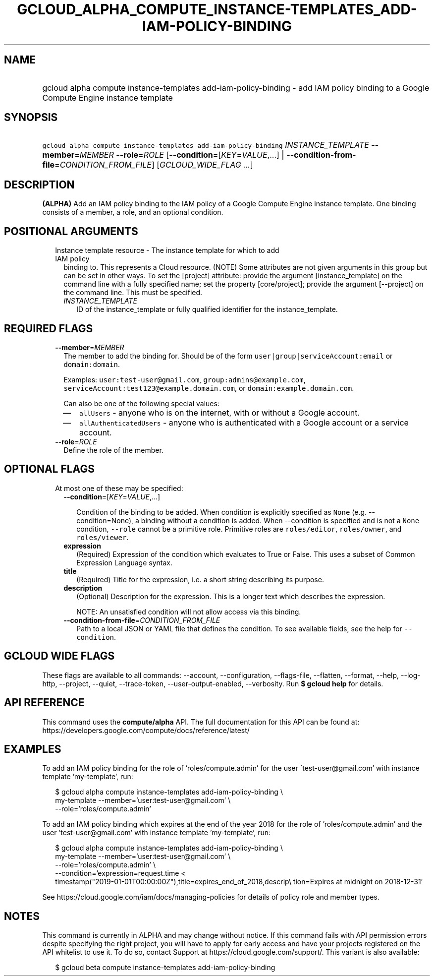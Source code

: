 
.TH "GCLOUD_ALPHA_COMPUTE_INSTANCE\-TEMPLATES_ADD\-IAM\-POLICY\-BINDING" 1



.SH "NAME"
.HP
gcloud alpha compute instance\-templates add\-iam\-policy\-binding \- add IAM policy binding to a Google Compute Engine instance template



.SH "SYNOPSIS"
.HP
\f5gcloud alpha compute instance\-templates add\-iam\-policy\-binding\fR \fIINSTANCE_TEMPLATE\fR \fB\-\-member\fR=\fIMEMBER\fR \fB\-\-role\fR=\fIROLE\fR [\fB\-\-condition\fR=[\fIKEY\fR=\fIVALUE\fR,...]\ |\ \fB\-\-condition\-from\-file\fR=\fICONDITION_FROM_FILE\fR] [\fIGCLOUD_WIDE_FLAG\ ...\fR]



.SH "DESCRIPTION"

\fB(ALPHA)\fR Add an IAM policy binding to the IAM policy of a Google Compute
Engine instance template. One binding consists of a member, a role, and an
optional condition.



.SH "POSITIONAL ARGUMENTS"

.RS 2m
.TP 2m

Instance template resource \- The instance template for which to add IAM policy
binding to. This represents a Cloud resource. (NOTE) Some attributes are not
given arguments in this group but can be set in other ways. To set the [project]
attribute: provide the argument [instance_template] on the command line with a
fully specified name; set the property [core/project]; provide the argument
[\-\-project] on the command line. This must be specified.

.RS 2m
.TP 2m
\fIINSTANCE_TEMPLATE\fR
ID of the instance_template or fully qualified identifier for the
instance_template.


.RE
.RE
.sp

.SH "REQUIRED FLAGS"

.RS 2m
.TP 2m
\fB\-\-member\fR=\fIMEMBER\fR
The member to add the binding for. Should be of the form
\f5user|group|serviceAccount:email\fR or \f5domain:domain\fR.

Examples: \f5user:test\-user@gmail.com\fR, \f5group:admins@example.com\fR,
\f5serviceAccount:test123@example.domain.com\fR, or
\f5domain:example.domain.com\fR.

Can also be one of the following special values:
.RS 2m
.IP "\(em" 2m
\f5allUsers\fR \- anyone who is on the internet, with or without a Google
account.
.IP "\(em" 2m
\f5allAuthenticatedUsers\fR \- anyone who is authenticated with a Google account
or a service account.
.RE
.RE
.sp

.RS 2m
.TP 2m
\fB\-\-role\fR=\fIROLE\fR
Define the role of the member.


.RE
.sp

.SH "OPTIONAL FLAGS"

.RS 2m
.TP 2m

At most one of these may be specified:

.RS 2m
.TP 2m
\fB\-\-condition\fR=[\fIKEY\fR=\fIVALUE\fR,...]

Condition of the binding to be added. When condition is explicitly specified as
\f5None\fR (e.g. \-\-condition=None), a binding without a condition is added.
When \-\-condition is specified and is not a \f5None\fR condition,
\f5\-\-role\fR cannot be a primitive role. Primitive roles are
\f5roles/editor\fR, \f5roles/owner\fR, and \f5roles/viewer\fR.

.TP 2m
\fBexpression\fR
(Required) Expression of the condition which evaluates to True or False. This
uses a subset of Common Expression Language syntax.

.TP 2m
\fBtitle\fR
(Required) Title for the expression, i.e. a short string describing its purpose.

.TP 2m
\fBdescription\fR
(Optional) Description for the expression. This is a longer text which describes
the expression.

NOTE: An unsatisfied condition will not allow access via this binding.

.TP 2m
\fB\-\-condition\-from\-file\fR=\fICONDITION_FROM_FILE\fR
Path to a local JSON or YAML file that defines the condition. To see available
fields, see the help for \f5\-\-condition\fR.


.RE
.RE
.sp

.SH "GCLOUD WIDE FLAGS"

These flags are available to all commands: \-\-account, \-\-configuration,
\-\-flags\-file, \-\-flatten, \-\-format, \-\-help, \-\-log\-http, \-\-project,
\-\-quiet, \-\-trace\-token, \-\-user\-output\-enabled, \-\-verbosity. Run \fB$
gcloud help\fR for details.



.SH "API REFERENCE"

This command uses the \fBcompute/alpha\fR API. The full documentation for this
API can be found at:
https://developers.google.com/compute/docs/reference/latest/



.SH "EXAMPLES"

To add an IAM policy binding for the role of 'roles/compute.admin' for the user
\'test\-user@gmail.com' with instance template 'my\-template', run:

.RS 2m
$ gcloud alpha compute instance\-templates add\-iam\-policy\-binding \e
    my\-template \-\-member='user:test\-user@gmail.com' \e
    \-\-role='roles/compute.admin'
.RE

To add an IAM policy binding which expires at the end of the year 2018 for the
role of 'roles/compute.admin' and the user 'test\-user@gmail.com' with instance
template 'my\-template', run:

.RS 2m
$ gcloud alpha compute instance\-templates add\-iam\-policy\-binding \e
    my\-template \-\-member='user:test\-user@gmail.com' \e
    \-\-role='roles/compute.admin' \e
    \-\-condition='expression=request.time <
 timestamp("2019\-01\-01T00:00:00Z"),title=expires_end_of_2018,descrip\e
tion=Expires at midnight on 2018\-12\-31'
.RE

See https://cloud.google.com/iam/docs/managing\-policies for details of policy
role and member types.



.SH "NOTES"

This command is currently in ALPHA and may change without notice. If this
command fails with API permission errors despite specifying the right project,
you will have to apply for early access and have your projects registered on the
API whitelist to use it. To do so, contact Support at
https://cloud.google.com/support/. This variant is also available:

.RS 2m
$ gcloud beta compute instance\-templates add\-iam\-policy\-binding
.RE

